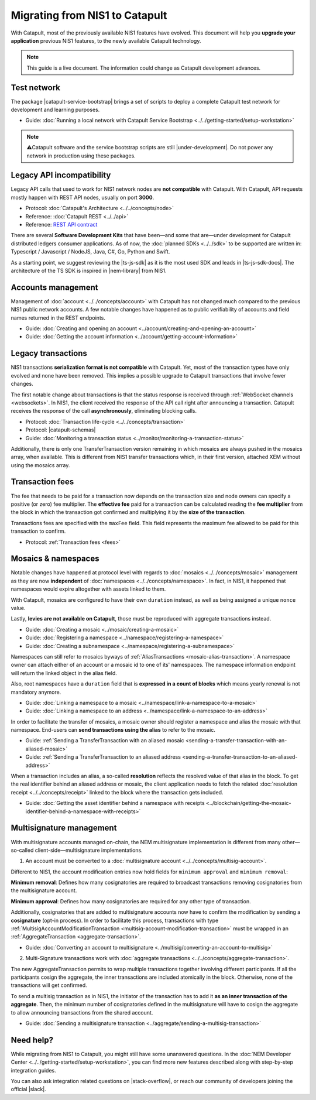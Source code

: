.. post:: 17 Jul, 2019
    :category: Migration
    :excerpt: 1
    :nocomments:

###############################
Migrating from NIS1 to Catapult
###############################

With Catapult, most of the previously available NIS1 features have evolved. This document will help you **upgrade your application** previous NIS1 features, to the newly available Catapult technology.

.. note:: This guide is a live document. The information could change as Catapult development advances.

************
Test network
************

The package |catapult-service-bootstrap| brings a set of scripts to deploy a complete Catapult test network for development and learning purposes.

* Guide: :doc:`Running a local network with Catapult Service Bootstrap <../../getting-started/setup-workstation>`

.. note:: ⚠️Catapult software and the service bootstrap scripts are still |under-development|. Do not power any network in production using these packages.

**************************
Legacy API incompatibility
**************************

Legacy API calls that used to work for NIS1 network nodes are **not compatible** with Catapult. With Catapult, API requests mostly happen with REST API nodes, usually on port **3000**.

* Protocol: :doc:`Catapult's Architecture <../../concepts/node>`

* Reference: :doc:`Catapult REST <../../api>`

* Reference: `REST API contract </endpoints.html>`_

There are several **Software Development Kits** that have been—and some that are—under development for Catapult distributed ledgers consumer applications.
As of now, the :doc:`planned SDKs <../../sdk>` to be supported are written in: Typescript / Javascript / NodeJS, Java, C#, Go, Python and Swift.

As a starting point, we suggest reviewing the |ts-js-sdk| as it is the most used SDK and leads in |ts-js-sdk-docs|.
The architecture of the TS SDK is inspired in |nem-library| from NIS1.

*******************
Accounts management
*******************

Management of :doc:`account <../../concepts/account>` with Catapult has not changed much compared to the previous NIS1 public network accounts. A few notable changes have happened as to public verifiability of accounts and field names returned in the REST endpoints.

* Guide: :doc:`Creating and opening an account  <../account/creating-and-opening-an-account>`
* Guide: :doc:`Getting the account information <../account/getting-account-information>`

*******************
Legacy transactions
*******************

NIS1 transactions **serialization format is not compatible** with Catapult. Yet, most of the transaction types have only evolved and none have been removed. This implies a possible upgrade to Catapult transactions that involve fewer changes.

The first notable change about transactions is that the status response is received through :ref:`WebSocket channels <websockets>`. In NIS1, the client received the response of the API call right after announcing a transaction. Catapult receives the response of the call **asynchronously**, eliminating blocking calls.

* Protocol: :doc:`Transaction life-cycle <../../concepts/transaction>`
* Protocol: |catapult-schemas|
* Guide: :doc:`Monitoring a transaction status <../monitor/monitoring-a-transaction-status>`

Additionally, there is only one TransferTransaction version remaining in which mosaics are always pushed in the mosaics array, when available. This is different from NIS1 transfer transactions which, in their first version, attached XEM without using the mosaics array.

****************
Transaction fees
****************

The fee that needs to be paid for a transaction now depends on the transaction size and node owners can specify a positive (or zero) fee multiplier. The **effective fee** paid for a transaction can be calculated reading the **fee multiplier** from the block in which the transaction got confirmed and multiplying it by the **size of the transaction**.

Transactions fees are specified with the ``maxFee``  field. This field represents the maximum fee allowed to be paid for this transaction to confirm.

* Protocol: :ref:`Transaction fees <fees>`

********************
Mosaics & namespaces
********************

Notable changes have happened at protocol level with regards to :doc:`mosaics <../../concepts/mosaic>` management as they are now **independent** of :doc:`namespaces <../../concepts/namespace>`.
In fact, in NIS1, it happened that namespaces would expire altogether with assets linked to them.

With Catapult, mosaics are configured to have their own ``duration`` instead, as well as being assigned a unique ``nonce`` value.

Lastly, **levies are not available on Catapult**, those must be reproduced with aggregate transactions instead.

* Guide: :doc:`Creating a mosaic  <../mosaic/creating-a-mosaic>`
* Guide: :doc:`Registering a namespace  <../namespace/registering-a-namespace>`
* Guide: :doc:`Creating a subnamespace  <../namespace/registering-a-subnamespace>`

Namespaces can still refer to mosaics byways of :ref:`AliasTransactions <mosaic-alias-transaction>`. A namespace owner can attach either of an account or a mosaic id to one of its' namespaces. The namespace information endpoint will return the linked object in the alias field.

Also, root namespaces have a ``duration`` field that is **expressed in a count of blocks** which means yearly renewal is not mandatory anymore.

* Guide: :doc:`Linking a namespace to a mosaic <../namespace/link-a-namespace-to-a-mosaic>`
* Guide: :doc:`Linking a namespace to an address <../namespace/link-a-namespace-to-an-address>`

In order to facilitate the transfer of mosaics, a mosaic owner should register a namespace and alias the mosaic with that namespace. End-users can **send transactions using the alias** to refer to the mosaic.

* Guide: :ref:`Sending a TransferTransaction with an aliased mosaic <sending-a-transfer-transaction-with-an-aliased-mosaic>`
* Guide: :ref:`Sending a TransferTransaction to an aliased address <sending-a-transfer-transaction-to-an-aliased-address>`

When a transaction includes an alias, a so-called **resolution** reflects the resolved value of that alias in the block.
To get the real identifier behind an aliased address or mosaic, the client application needs to fetch the related :doc:`resolution receipt <../../concepts/receipt>` linked to the block where the transaction gets included.

* Guide: :doc:`Getting the asset identifier behind a namespace with receipts <../blockchain/getting-the-mosaic-identifier-behind-a-namespace-with-receipts>`

*************************
Multisignature management
*************************

With multisignature accounts managed on-chain, the NEM multisignature implementation is different from many other—so-called client-side—multisignature implementations.

1.  An account must be converted to a :doc:`multisignature account <../../concepts/multisig-account>`.

Different to NIS1, the account modification entries now hold fields for ``minimum approval`` and ``minimum removal``:

**Minimum removal**: Defines how many cosignatories are required to broadcast transactions removing cosignatories from the multisignature account.

**Minimum approval**: Defines how many cosignatories are required for any other type of transaction.

Additionally, cosignatories that are added to multisignature accounts now have to confirm the modification by sending a **cosignature** (opt-in process). In order to facilitate this process, transactions with type :ref:`MultisigAccountModificationTransaction <multisig-account-modification-transaction>` must be wrapped in an :ref:`AggregateTransaction <aggregate-transaction>`.

* Guide: :doc:`Converting an account to multisignature <../multisig/converting-an-account-to-multisig>`

2. Multi-Signature transactions work with :doc:`aggregate transactions <../../concepts/aggregate-transaction>`.

The new AggregateTransaction permits to wrap multiple transactions together involving different participants. If all the participants cosign the aggregate, the inner transactions are included atomically in the block. Otherwise, none of the transactions will get confirmed.

To send a multisig transaction as in NIS1, the initiator of the transaction has to add it **as an inner transaction of the aggregate**. Then, the minimum number of cosignatories defined in the multisignature will have to cosign the aggregate to allow announcing transactions from the shared account.

* Guide: :doc:`Sending a multisignature transaction <../aggregate/sending-a-multisig-transaction>`

**********
Need help?
**********

While migrating from NIS1 to Catapult, you might still have some unanswered questions.
In the :doc:`NEM Developer Center <../../getting-started/setup-workstation>`, you can find more new features described along with step-by-step integration guides.

You can also ask integration related questions on |stack-overflow|, or reach our community of developers joining the official |slack|.


.. |catapult-service-bootstrap| raw:: html

   <a href="https://github.com/tech-bureau/catapult-service-bootstrap" target="_blank">catapult-service-bootstrap</a>

.. |ts-js-sdk| raw:: html

   <a href="https://github.com/nemtech/nem2-sdk-typescript-javascript" target="_blank">TS/JS SDK</a>

.. |ts-js-sdk-docs| raw:: html

   <a href="https://nemtech.github.io/nem2-sdk-typescript-javascript/" target="_blank">documentation</a>

.. |nem-library| raw:: html

   <a href="https://nemproject.github.io/nem-library-docs/" target="_blank">NEM Library</a>

.. |catapult-schemas| raw:: html

   <a href="https://github.com/nemtech/catbuffer/tree/master/schemas/" target="_blank">Serialization schemas</a>

.. |stack-overflow| raw:: html

   <a href="https://stackoverflow.com/tags/nem/" target="_blank">StackOverflow</a>

.. |slack| raw:: html

   <a href="http://slack.nemtech.io/" target="_blank">Slack</a>

.. |under-development| raw:: html

   <a href="https://github.com/nemtech/catapult-server/milestones/" target="_blank">under development</a>


